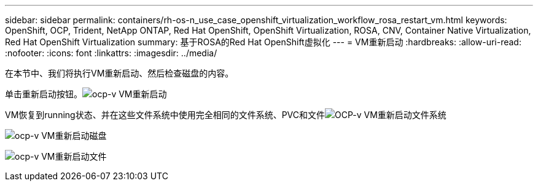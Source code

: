 ---
sidebar: sidebar 
permalink: containers/rh-os-n_use_case_openshift_virtualization_workflow_rosa_restart_vm.html 
keywords: OpenShift, OCP, Trident, NetApp ONTAP, Red Hat OpenShift, OpenShift Virtualization, ROSA, CNV, Container Native Virtualization, Red Hat OpenShift Virtualization 
summary: 基于ROSA的Red Hat OpenShift虚拟化 
---
= VM重新启动
:hardbreaks:
:allow-uri-read: 
:nofooter: 
:icons: font
:linkattrs: 
:imagesdir: ../media/


[role="lead"]
在本节中、我们将执行VM重新启动、然后检查磁盘的内容。

单击重新启动按钮。image:redhat_openshift_ocpv_rosa_image20.png["ocp-v VM重新启动"]

VM恢复到running状态、并在这些文件系统中使用完全相同的文件系统、PVC和文件image:redhat_openshift_ocpv_rosa_image21.png["OCP-v VM重新启动文件系统"]

image:redhat_openshift_ocpv_rosa_image22.png["ocp-v VM重新启动磁盘"]

image:redhat_openshift_ocpv_rosa_image23.png["ocp-v VM重新启动文件"]

